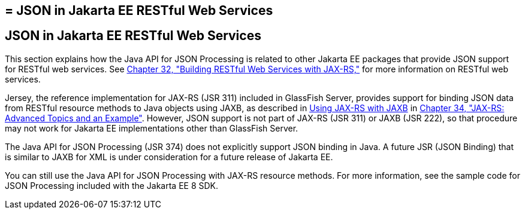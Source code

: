## = JSON in Jakarta EE RESTful Web Services


[[json-in-jakarta-ee-restful-web-services]]
JSON in Jakarta EE RESTful Web Services
---------------------------------------

This section explains how the Java API for JSON Processing is related to
other Jakarta EE packages that provide JSON support for RESTful web
services. See link:jaxrs.html#GIEPU[Chapter 32, "Building RESTful Web
Services with JAX-RS,"] for more information on RESTful web services.

Jersey, the reference implementation for JAX-RS (JSR 311) included in
GlassFish Server, provides support for binding JSON data from RESTful
resource methods to Java objects using JAXB, as described in
link:jaxrs-advanced007.html#GKKNJ[Using JAX-RS with JAXB] in
link:jaxrs-advanced.html#GJJXE[Chapter 34, "JAX-RS: Advanced Topics and
an Example"]. However, JSON support is not part of JAX-RS (JSR 311) or
JAXB (JSR 222), so that procedure may not work for Jakarta EE
implementations other than GlassFish Server.

The Java API for JSON Processing (JSR 374) does not explicitly support
JSON binding in Java. A future JSR (JSON Binding) that is similar to
JAXB for XML is under consideration for a future release of Jakarta EE.

You can still use the Java API for JSON Processing with JAX-RS resource
methods. For more information, see the sample code for JSON Processing
included with the Jakarta EE 8 SDK.
